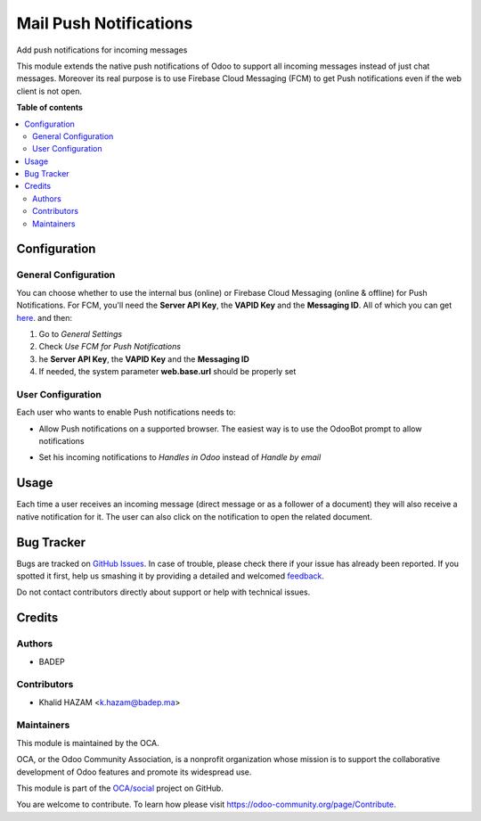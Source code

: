 =======================
Mail Push Notifications
=======================

.. !!!!!!!!!!!!!!!!!!!!!!!!!!!!!!!!!!!!!!!!!!!!!!!!!!!!
   !! This file is generated by oca-gen-addon-readme !!
   !! changes will be overwritten.                   !!
   !!!!!!!!!!!!!!!!!!!!!!!!!!!!!!!!!!!!!!!!!!!!!!!!!!!!

.. |badge1| image:: https://img.shields.io/badge/maturity-Beta-yellow.png
    :target: https://odoo-community.org/page/development-status
    :alt: Beta
.. |badge2| image:: https://img.shields.io/badge/licence-AGPL--3-blue.png
    :target: http://www.gnu.org/licenses/agpl-3.0-standalone.html
    :alt: License: AGPL-3
.. |badge3| image:: https://img.shields.io/badge/github-OCA%2Fsocial-lightgray.png?logo=github
    :target: https://github.com/OCA/social/tree/12.0/mail_inline_css
    :alt: OCA/social
.. |badge4| image:: https://img.shields.io/badge/weblate-Translate%20me-F47D42.png
    :target: https://translation.odoo-community.org/projects/social-12-0/social-12-0-mail_inline_css
    :alt: Translate me on Weblate
.. |badge5| image:: https://img.shields.io/badge/runbot-Try%20me-875A7B.png
    :target: https://runbot.odoo-community.org/runbot/205/12.0
    :alt: Try me on Runbot

|badge1| |badge2| |badge3| |badge4| |badge5|

Add push notifications for incoming messages

This module extends the native push notifications of Odoo to support all incoming messages instead of just chat messages.
Moreover its real purpose is to use Firebase Cloud Messaging (FCM) to get Push notifications even if the web client is not open.

**Table of contents**

.. contents::
   :local:

Configuration
=============
General Configuration
~~~~~~~~~~~~~~~~~~~~~
You can choose whether to use the internal bus (online) or Firebase Cloud Messaging (online & offline) for Push Notifications.
For FCM, you'll need the **Server API Key**, the **VAPID Key** and the **Messaging ID**. All of which you can get `here <https://console.firebase.google.com/project/_/settings/cloudmessaging>`_. and then:

#. Go to *General Settings*
#. Check *Use FCM for Push Notifications*
#. he **Server API Key**, the **VAPID Key** and the **Messaging ID**
#. If needed, the system parameter **web.base.url** should be properly set

User Configuration
~~~~~~~~~~~~~~~~~~~~~
Each user who wants to enable Push notifications needs to:

* Allow Push notifications on a supported browser. The easiest way is to use the OdooBot prompt to allow notifications

.. image:: /mail_notify/static/description/prompt.png
  :width: 100%
  :alt: Prompt

* Set his incoming notifications to *Handles in  Odoo* instead of *Handle by email*

.. image:: /mail_notify/static/description/user_config.png
  :width: 100%
  :alt: User configuration

Usage
=====

Each time a user receives an incoming message (direct message or as a follower of a document) they will also receive a native notification for it. The user can also click on the notification to open the related document.

.. image:: /mail_notify/static/description/capture1.png
  :width: 100%
  :alt: Push Notification on Desktop


Bug Tracker
===========

Bugs are tracked on `GitHub Issues <https://github.com/OCA/social/issues>`_.
In case of trouble, please check there if your issue has already been reported.
If you spotted it first, help us smashing it by providing a detailed and welcomed
`feedback <https://github.com/OCA/social/issues/new?body=module:%20mail_notify%0Aversion:%2012.0%0A%0A**Steps%20to%20reproduce**%0A-%20...%0A%0A**Current%20behavior**%0A%0A**Expected%20behavior**>`_.

Do not contact contributors directly about support or help with technical issues.

Credits
=======

Authors
~~~~~~~

* BADEP

Contributors
~~~~~~~~~~~~

* Khalid HAZAM <k.hazam@badep.ma>

Maintainers
~~~~~~~~~~~

This module is maintained by the OCA.

.. image:: https://odoo-community.org/logo.png
   :alt: Odoo Community Association
   :target: https://odoo-community.org

OCA, or the Odoo Community Association, is a nonprofit organization whose
mission is to support the collaborative development of Odoo features and
promote its widespread use.

This module is part of the `OCA/social <https://github.com/OCA/social/tree/12.0/mail_notify>`_ project on GitHub.

You are welcome to contribute. To learn how please visit https://odoo-community.org/page/Contribute.
